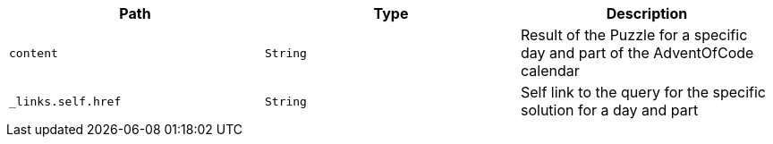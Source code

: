 |===
|Path|Type|Description

|`+content+`
|`+String+`
|Result of the Puzzle for a specific day and part of the AdventOfCode calendar

|`+_links.self.href+`
|`+String+`
|Self link to the query for the specific solution for a day and part

|===